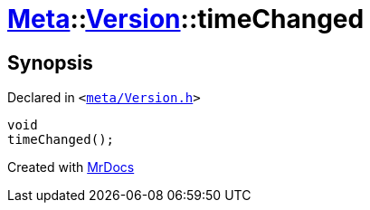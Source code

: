 [#Meta-Version-timeChanged]
= xref:Meta.adoc[Meta]::xref:Meta/Version.adoc[Version]::timeChanged
:relfileprefix: ../../
:mrdocs:


== Synopsis

Declared in `&lt;https://github.com/PrismLauncher/PrismLauncher/blob/develop/meta/Version.h#L76[meta&sol;Version&period;h]&gt;`

[source,cpp,subs="verbatim,replacements,macros,-callouts"]
----
void
timeChanged();
----



[.small]#Created with https://www.mrdocs.com[MrDocs]#
